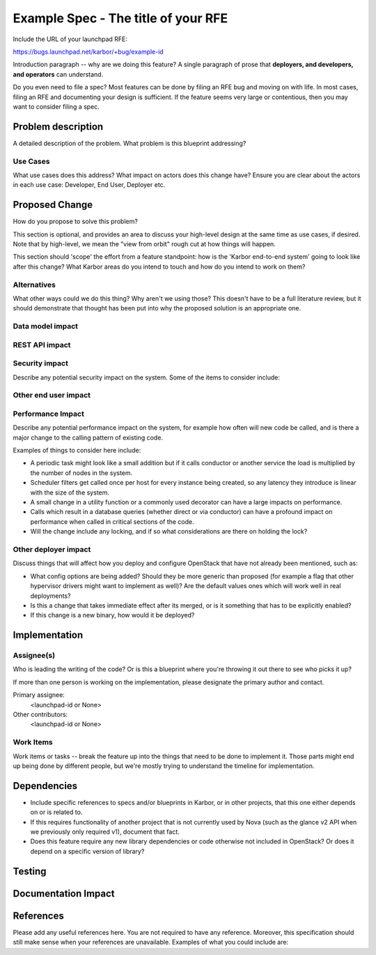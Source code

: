 ..
 This work is licensed under a Creative Commons Attribution 3.0 Unported
 License.

 http://creativecommons.org/licenses/by/3.0/legalcode

====================================
Example Spec - The title of your RFE
====================================

Include the URL of your launchpad RFE:

https://bugs.launchpad.net/karbor/+bug/example-id

Introduction paragraph -- why are we doing this feature? A single paragraph of
prose that **deployers, and developers, and operators** can understand.

Do you even need to file a spec? Most features can be done by filing an RFE bug
and moving on with life. In most cases, filing an RFE and documenting your
design is sufficient. If the feature seems very large or contentious, then
you may want to consider filing a spec.


Problem description
===================

A detailed description of the problem. What problem is this blueprint
addressing?

Use Cases
---------

What use cases does this address? What impact on actors does this change have?
Ensure you are clear about the actors in each use case: Developer, End User,
Deployer etc.

Proposed Change
===============

How do you propose to solve this problem?

This section is optional, and provides an area to discuss your high-level
design at the same time as use cases, if desired.  Note that by high-level,
we mean the "view from orbit" rough cut at how things will happen.

This section should 'scope' the effort from a feature standpoint: how is the
'Karbor end-to-end system' going to look like after this change? What Karbor
areas do you intend to touch and how do you intend to work on them?


Alternatives
------------

What other ways could we do this thing? Why aren't we using those? This doesn't
have to be a full literature review, but it should demonstrate that thought has
been put into why the proposed solution is an appropriate one.

Data model impact
-----------------


REST API impact
---------------


Security impact
---------------

Describe any potential security impact on the system.  Some of the items to
consider include:

Other end user impact
---------------------

Performance Impact
------------------

Describe any potential performance impact on the system, for example
how often will new code be called, and is there a major change to the calling
pattern of existing code.

Examples of things to consider here include:

* A periodic task might look like a small addition but if it calls conductor or
  another service the load is multiplied by the number of nodes in the system.

* Scheduler filters get called once per host for every instance being created,
  so any latency they introduce is linear with the size of the system.

* A small change in a utility function or a commonly used decorator can have a
  large impacts on performance.

* Calls which result in a database queries (whether direct or via conductor)
  can have a profound impact on performance when called in critical sections of
  the code.

* Will the change include any locking, and if so what considerations are there
  on holding the lock?


Other deployer impact
---------------------

Discuss things that will affect how you deploy and configure OpenStack
that have not already been mentioned, such as:

* What config options are being added? Should they be more generic than
  proposed (for example a flag that other hypervisor drivers might want to
  implement as well)? Are the default values ones which will work well in
  real deployments?

* Is this a change that takes immediate effect after its merged, or is it
  something that has to be explicitly enabled?

* If this change is a new binary, how would it be deployed?

Implementation
==============

Assignee(s)
-----------

Who is leading the writing of the code? Or is this a blueprint where you're
throwing it out there to see who picks it up?

If more than one person is working on the implementation, please designate the
primary author and contact.

Primary assignee:
  <launchpad-id or None>

Other contributors:
  <launchpad-id or None>

Work Items
----------

Work items or tasks -- break the feature up into the things that need to be
done to implement it. Those parts might end up being done by different people,
but we're mostly trying to understand the timeline for implementation.


Dependencies
============

* Include specific references to specs and/or blueprints in Karbor, or in other
  projects, that this one either depends on or is related to.

* If this requires functionality of another project that is not currently used
  by Nova (such as the glance v2 API when we previously only required v1),
  document that fact.

* Does this feature require any new library dependencies or code otherwise not
  included in OpenStack? Or does it depend on a specific version of library?


Testing
=======


Documentation Impact
====================


References
==========

Please add any useful references here. You are not required to have any
reference. Moreover, this specification should still make sense when your
references are unavailable. Examples of what you could include are:

